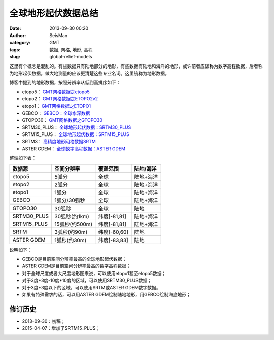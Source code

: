 全球地形起伏数据总结
####################

:date: 2013-09-30 00:20
:author: SeisMan
:category: GMT
:tags: 数据, 网格, 地形, 高程
:slug: global-relief-models

这里有个概念是混乱的。有些数据只有陆地部分的地形，有些数据有陆地和海洋的地形，或许前者应该称为数字高程数据，后者称为地形起伏数据。做大地测量的应该更清楚这些专业名词。这里统称为地形数据。

博客中提到的地形数据，按照分辨率从低到高排序如下：

- etopo5： `GMT网格数据之etopo5 <{filename}/GeoResource/2013-08-10_global-relief-model-etopo5.rst>`_
- etopo2： `GMT网格数据之ETOPO2v2 <{filename}/GeoResource/2013-08-11_global-relief-model-etopo2.rst>`_
- etopo1： `GMT网格数据之ETOPO1 <{filename}/GeoResource/2013-08-11_global-relief-model-etopo1.rst>`_
- GEBCO：  `GEBCO：全球水深数据 <{filename}/GeoResource/2014-02-05_gebco-global-bathymetry-data.rst>`_
- GTOPO30： `GMT网格数据之GTOPO30 <{filename}/GeoResource/2013-08-11_global-digital-elevation-model-gtopo30.rst>`_
- SRTM30_PLUS： `全球地形起伏数据：SRTM30_PLUS <{filename}/GeoResource/2013-12-31_srtm30-plus.rst>`_
- SRTM15_PLUS： `全球地形起伏数据：SRTM15_PLUS <{filename}/GeoResource/2015-04-07_srtm15-plus.rst>`_
- SRTM3： `高精度地形网格数据SRTM <{filename}/GeoResource/2013-09-29_srtm.rst>`_
- ASTER GDEM： `全球数字高程数据：ASTER GDEM <{filename}/GeoResource/2014-01-12_aster-gdem.rst>`_

整理如下表：

+--------------+---------------+--------------+------------+
| 数据源       | 空间分辨率    | 覆盖范围     | 陆地/海洋  |
+==============+===============+==============+============+
| etopo5       | 5弧分         | 全球         | 陆地+海洋  |
+--------------+---------------+--------------+------------+
| etopo2       | 2弧分         | 全球         | 陆地+海洋  |
+--------------+---------------+--------------+------------+
| etopo1       | 1弧分         | 全球         | 陆地+海洋  |
+--------------+---------------+--------------+------------+
| GEBCO        | 1弧分/30弧秒  | 全球         | 陆地+海洋  |
+--------------+---------------+--------------+------------+
| GTOPO30      | 30弧秒        | 全球         | 陆地       |
+--------------+---------------+--------------+------------+
| SRTM30_PLUS  | 30弧秒(约1km) | 纬度[-81,81] | 陆地+海洋  |
+--------------+---------------+--------------+------------+
| SRTM15_PLUS  | 15弧秒(约500m)| 纬度[-81,81] | 陆地+海洋  |
+--------------+---------------+--------------+------------+
| SRTM         | 3弧秒(约90m)  | 纬度[-60,60] | 陆地       |
+--------------+---------------+--------------+------------+
| ASTER GDEM   | 1弧秒(约30m)  | 纬度[-83,83] | 陆地       |
+--------------+---------------+--------------+------------+

说明如下：

- GEBCO是目前空间分辨率最高的全球地形起伏数据；
- ASTER GDEM是目前空间分辨率最高的数字高程数据；
- 对于全球尺度或者大尺度地形图来说，可以使用etopo1甚至etopo5数据；
- 对于3度\*3度-10度\*10度的区域，可以使用SRTM30_PLUS数据；
- 对于3度\*3度以下的区域，可以使用SRTM或ASTER GDEM数字数据。
- 如果有特殊需求的话，可以用ASTER GDEM绘制陆地地形，用GEBCO绘制海底地形；

修订历史
========

- 2013-09-30：初稿；
- 2015-04-07：增加了SRTM15_PLUS；

